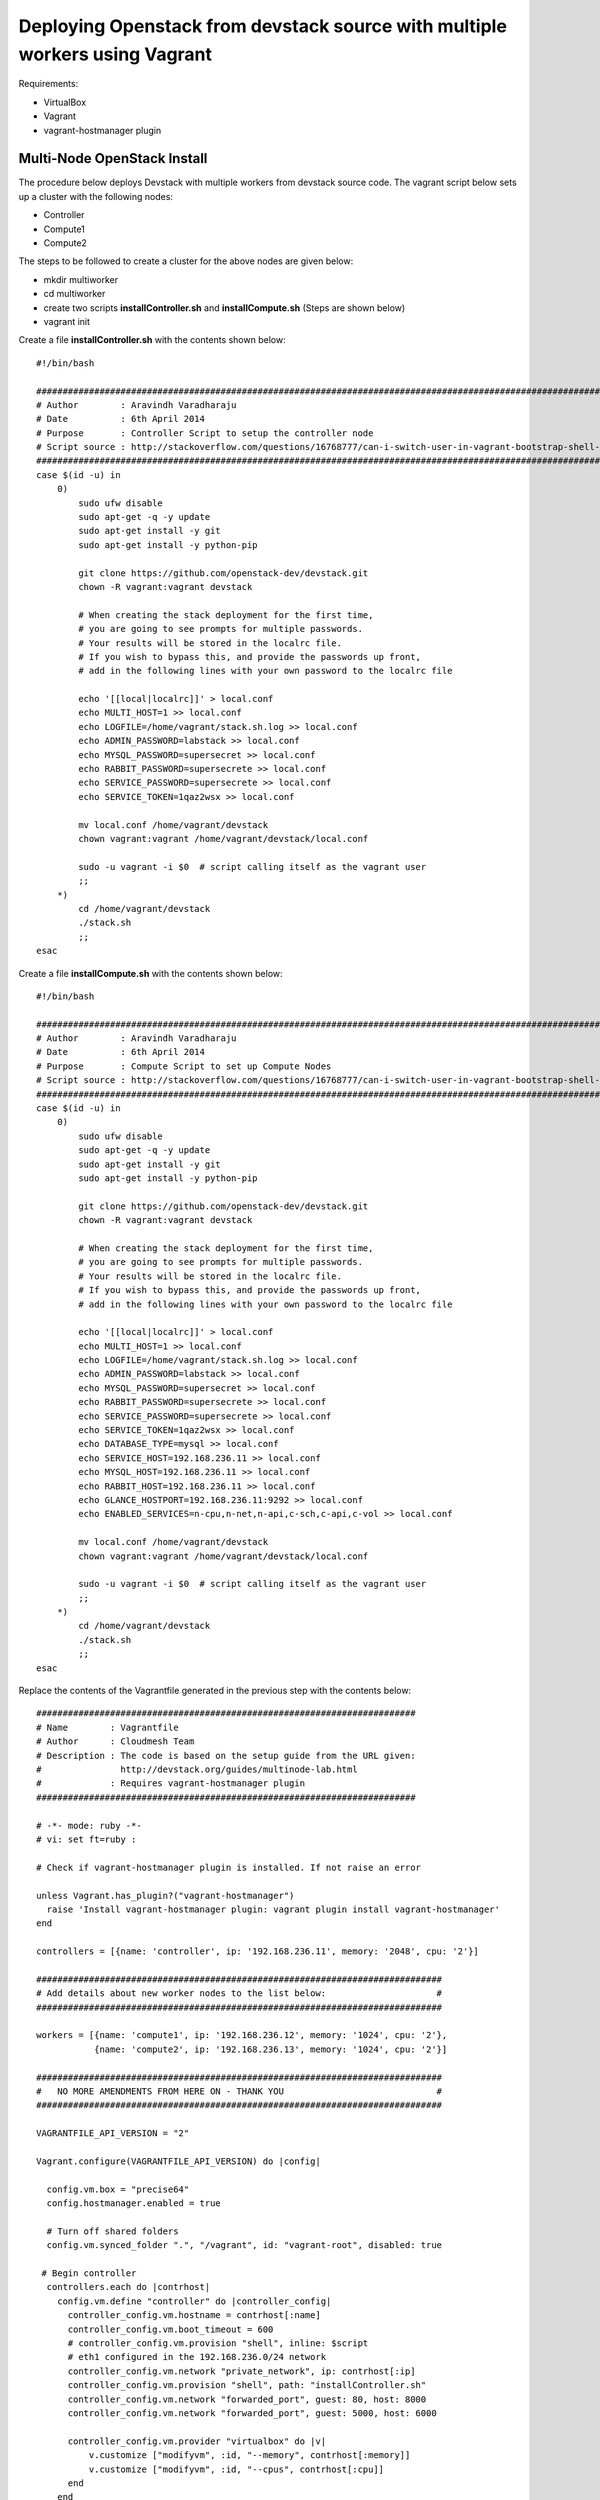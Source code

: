 Deploying Openstack from devstack source with multiple workers using Vagrant
============================================================================

Requirements:

* VirtualBox
* Vagrant
* vagrant-hostmanager plugin


Multi-Node OpenStack Install
----------------------------------------------------------------------

The procedure below deploys Devstack with multiple workers from devstack source code. The vagrant script below sets up a cluster with the following nodes:

* Controller
* Compute1
* Compute2


The steps to be followed to create a cluster for the above nodes are 
given below:

* mkdir multiworker
* cd multiworker
* create two scripts **installController.sh** and **installCompute.sh** (Steps are shown below)
* vagrant init

Create a file **installController.sh** with the contents shown below::

  #!/bin/bash

  #################################################################################################################
  # Author        : Aravindh Varadharaju
  # Date          : 6th April 2014
  # Purpose       : Controller Script to setup the controller node
  # Script source : http://stackoverflow.com/questions/16768777/can-i-switch-user-in-vagrant-bootstrap-shell-script
  #################################################################################################################
  case $(id -u) in
      0) 
          sudo ufw disable
          sudo apt-get -q -y update
          sudo apt-get install -y git
          sudo apt-get install -y python-pip
          
          git clone https://github.com/openstack-dev/devstack.git
          chown -R vagrant:vagrant devstack
     
          # When creating the stack deployment for the first time,
          # you are going to see prompts for multiple passwords.
          # Your results will be stored in the localrc file.
          # If you wish to bypass this, and provide the passwords up front,
          # add in the following lines with your own password to the localrc file

          echo '[[local|localrc]]' > local.conf
          echo MULTI_HOST=1 >> local.conf
          echo LOGFILE=/home/vagrant/stack.sh.log >> local.conf
          echo ADMIN_PASSWORD=labstack >> local.conf
          echo MYSQL_PASSWORD=supersecret >> local.conf
          echo RABBIT_PASSWORD=supersecrete >> local.conf
          echo SERVICE_PASSWORD=supersecrete >> local.conf
          echo SERVICE_TOKEN=1qaz2wsx >> local.conf

          mv local.conf /home/vagrant/devstack
          chown vagrant:vagrant /home/vagrant/devstack/local.conf
          
          sudo -u vagrant -i $0  # script calling itself as the vagrant user
          ;;
      *) 
          cd /home/vagrant/devstack
          ./stack.sh
          ;;
  esac

Create a file **installCompute.sh** with the contents shown below::

  #!/bin/bash

  #################################################################################################################
  # Author        : Aravindh Varadharaju
  # Date          : 6th April 2014
  # Purpose       : Compute Script to set up Compute Nodes
  # Script source : http://stackoverflow.com/questions/16768777/can-i-switch-user-in-vagrant-bootstrap-shell-script
  #################################################################################################################
  case $(id -u) in
      0) 
          sudo ufw disable
          sudo apt-get -q -y update
          sudo apt-get install -y git
          sudo apt-get install -y python-pip
          
          git clone https://github.com/openstack-dev/devstack.git
          chown -R vagrant:vagrant devstack
     
          # When creating the stack deployment for the first time,
          # you are going to see prompts for multiple passwords.
          # Your results will be stored in the localrc file.
          # If you wish to bypass this, and provide the passwords up front,
          # add in the following lines with your own password to the localrc file

          echo '[[local|localrc]]' > local.conf
          echo MULTI_HOST=1 >> local.conf
          echo LOGFILE=/home/vagrant/stack.sh.log >> local.conf
          echo ADMIN_PASSWORD=labstack >> local.conf
          echo MYSQL_PASSWORD=supersecret >> local.conf
          echo RABBIT_PASSWORD=supersecrete >> local.conf
          echo SERVICE_PASSWORD=supersecrete >> local.conf
          echo SERVICE_TOKEN=1qaz2wsx >> local.conf
          echo DATABASE_TYPE=mysql >> local.conf
          echo SERVICE_HOST=192.168.236.11 >> local.conf
          echo MYSQL_HOST=192.168.236.11 >> local.conf
          echo RABBIT_HOST=192.168.236.11 >> local.conf
          echo GLANCE_HOSTPORT=192.168.236.11:9292 >> local.conf
          echo ENABLED_SERVICES=n-cpu,n-net,n-api,c-sch,c-api,c-vol >> local.conf

          mv local.conf /home/vagrant/devstack
          chown vagrant:vagrant /home/vagrant/devstack/local.conf
          
          sudo -u vagrant -i $0  # script calling itself as the vagrant user
          ;;
      *) 
          cd /home/vagrant/devstack
          ./stack.sh
          ;;
  esac


Replace the contents of the Vagrantfile generated in the previous step with the contents below::

  ########################################################################
  # Name        : Vagrantfile
  # Author      : Cloudmesh Team
  # Description : The code is based on the setup guide from the URL given: 
  #               http://devstack.org/guides/multinode-lab.html
  #             : Requires vagrant-hostmanager plugin
  ########################################################################

  # -*- mode: ruby -*-
  # vi: set ft=ruby :

  # Check if vagrant-hostmanager plugin is installed. If not raise an error

  unless Vagrant.has_plugin?("vagrant-hostmanager")
    raise 'Install vagrant-hostmanager plugin: vagrant plugin install vagrant-hostmanager'
  end

  controllers = [{name: 'controller', ip: '192.168.236.11', memory: '2048', cpu: '2'}]

  #############################################################################
  # Add details about new worker nodes to the list below:                     #
  #############################################################################

  workers = [{name: 'compute1', ip: '192.168.236.12', memory: '1024', cpu: '2'},
             {name: 'compute2', ip: '192.168.236.13', memory: '1024', cpu: '2'}]

  #############################################################################
  #   NO MORE AMENDMENTS FROM HERE ON - THANK YOU                             #
  #############################################################################

  VAGRANTFILE_API_VERSION = "2"

  Vagrant.configure(VAGRANTFILE_API_VERSION) do |config|
   
    config.vm.box = "precise64"
    config.hostmanager.enabled = true
     
    # Turn off shared folders
    config.vm.synced_folder ".", "/vagrant", id: "vagrant-root", disabled: true
   
   # Begin controller
    controllers.each do |contrhost|
      config.vm.define "controller" do |controller_config|
        controller_config.vm.hostname = contrhost[:name]
        controller_config.vm.boot_timeout = 600
        # controller_config.vm.provision "shell", inline: $script
        # eth1 configured in the 192.168.236.0/24 network
        controller_config.vm.network "private_network", ip: contrhost[:ip]
        controller_config.vm.provision "shell", path: "installController.sh"
        controller_config.vm.network "forwarded_port", guest: 80, host: 8000
        controller_config.vm.network "forwarded_port", guest: 5000, host: 6000

        controller_config.vm.provider "virtualbox" do |v|
            v.customize ["modifyvm", :id, "--memory", contrhost[:memory]]
            v.customize ["modifyvm", :id, "--cpus", contrhost[:cpu]]
        end
      end
    end
    # End controller

    # Begin Workers
    workers.each do |host|
      config.vm.define host[:name] do |node|
      node.vm.hostname = host[:name]
      # node.vm.provision "shell", inline: $script
      node.vm.network :private_network, ip: host[:ip], netmask: '255.255.255.0'
      node.vm.provision "shell", path: "installCompute.sh"
      node.vm.provider "virtualbox" do |v|
        v.customize ["modifyvm", :id, "--memory", host[:memory]]
        v.customize ["modifyvm", :id, "--cpus", host[:cpu]]
        v.customize ["modifyvm", :id, "--nic3", "intnet"]
      end
      end
    end
    # End Workers
  end



* Save the Vagranfile
* Run the command: **vagrant up**
* The command will bring up all the nodes: controller, compute1 and compute2.
* Horizon Dashboard should now be available at http://192.168.236.11. The user name is "**admin**" and password is "**labstack**" 
* When the VMs are restarted, we need to run **rejoin-stack.sh** on all the nodes to kind of restart devstack. 

